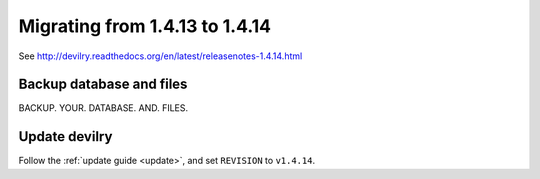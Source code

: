 ===============================
Migrating from 1.4.13 to 1.4.14
===============================

See http://devilry.readthedocs.org/en/latest/releasenotes-1.4.14.html


Backup database and files
#########################
BACKUP. YOUR. DATABASE. AND. FILES.


Update devilry
##############
Follow the :ref:`update guide <update>`, and set ``REVISION`` to ``v1.4.14``.

